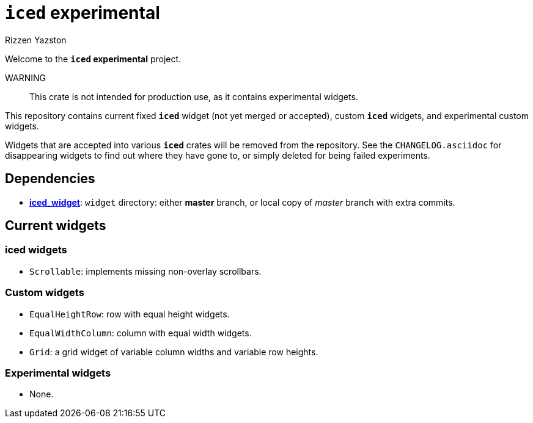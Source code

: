 = `{iced}` experimental
Rizzen Yazston
:iced-git: https://github.com/iced-rs/iced
:iced: pass:q[*iced*]
:iced_core: pass:q[*iced_core*]
:iced_runtime: pass:q[*iced_runtime*]
:iced_widget: pass:q[*iced_widget*]

Welcome to the *`{iced}` experimental* project.

WARNING:: This crate is not intended for production use, as it contains experimental widgets.

This repository contains current fixed `{iced}` widget (not yet merged or accepted), custom `{iced}` widgets, and experimental custom widgets.

Widgets that are accepted into various `{iced}` crates will be removed from the repository. See the `CHANGELOG.asciidoc` for disappearing widgets to find out where they have gone to, or simply deleted for being failed experiments.

== Dependencies

* {iced-git}[{iced_widget}]: `widget` directory: either *master* branch, or local copy of _master_ branch with extra commits.

== Current widgets

=== {iced} widgets

* `Scrollable`: implements missing non-overlay scrollbars.

=== Custom widgets

* `EqualHeightRow`: row with equal height widgets.

* `EqualWidthColumn`: column with equal width widgets.

* `Grid`: a grid widget of variable column widths and variable row heights.

=== Experimental widgets

* None.
